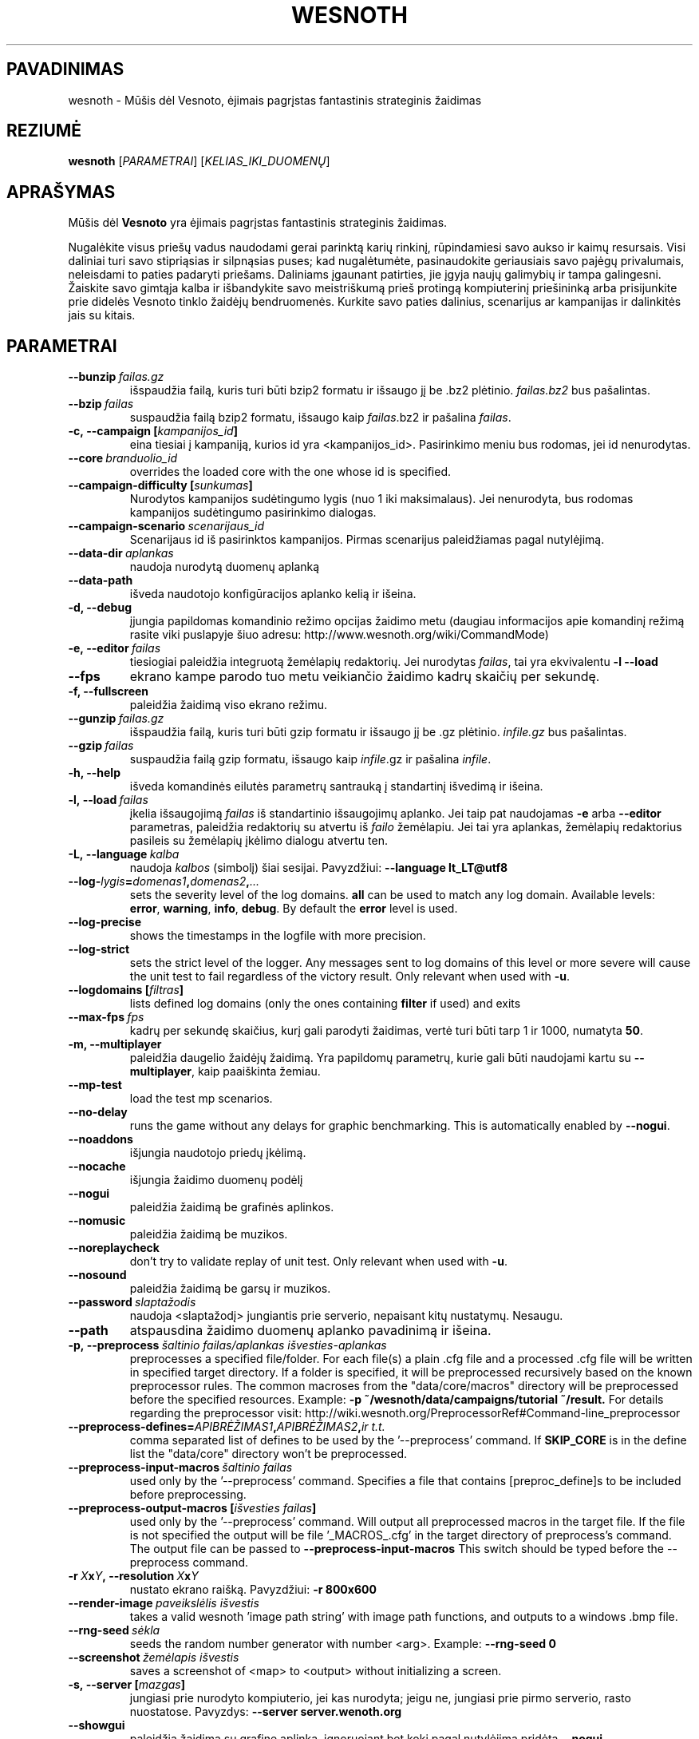 .\" This program is free software; you can redistribute it and/or modify
.\" it under the terms of the GNU General Public License as published by
.\" the Free Software Foundation; either version 2 of the License, or
.\" (at your option) any later version.
.\"
.\" This program is distributed in the hope that it will be useful,
.\" but WITHOUT ANY WARRANTY; without even the implied warranty of
.\" MERCHANTABILITY or FITNESS FOR A PARTICULAR PURPOSE.  See the
.\" GNU General Public License for more details.
.\"
.\" You should have received a copy of the GNU General Public License
.\" along with this program; if not, write to the Free Software
.\" Foundation, Inc., 51 Franklin Street, Fifth Floor, Boston, MA  02110-1301  USA
.\"
.
.\"*******************************************************************
.\"
.\" This file was generated with po4a. Translate the source file.
.\"
.\"*******************************************************************
.TH WESNOTH 6 2017 wesnoth "Mūšis dėl Vesnoto"
.
.SH PAVADINIMAS
wesnoth \- Mūšis dėl Vesnoto, ėjimais pagrįstas fantastinis strateginis
žaidimas
.
.SH REZIUMĖ
.
\fBwesnoth\fP [\fIPARAMETRAI\fP] [\fIKELIAS_IKI_DUOMENŲ\fP]
.
.SH APRAŠYMAS
.
Mūšis dėl \fBVesnoto\fP yra ėjimais pagrįstas fantastinis strateginis žaidimas.

Nugalėkite visus priešų vadus naudodami gerai parinktą karių rinkinį,
rūpindamiesi savo aukso ir kaimų resursais. Visi daliniai turi savo
stipriąsias ir silpnąsias puses; kad nugalėtumėte, pasinaudokite geriausiais
savo pajėgų privalumais, neleisdami to paties padaryti priešams. Daliniams
įgaunant patirties, jie įgyja naujų galimybių ir tampa galingesni. Žaiskite
savo gimtąja kalba ir išbandykite savo meistriškumą prieš protingą
kompiuterinį priešininką arba prisijunkite prie didelės Vesnoto tinklo
žaidėjų bendruomenės. Kurkite savo paties dalinius, scenarijus ar kampanijas
ir dalinkitės jais su kitais.
.
.SH PARAMETRAI
.
.TP 
\fB\-\-bunzip\fP\fI\ failas.gz\fP
išspaudžia failą, kuris turi būti bzip2 formatu ir išsaugo jį be .bz2
plėtinio. \fIfailas.bz2\fP bus pašalintas.
.TP 
\fB\-\-bzip\fP\fI\ failas\fP
suspaudžia failą bzip2 formatu, išsaugo kaip \fIfailas\fP.bz2 ir pašalina
\fIfailas\fP.
.TP 
\fB\-c,\ \-\-campaign\ [\fP\fIkampanijos_id\fP\fB]\fP
eina tiesiai į kampaniją, kurios id yra <kampanijos_id>. Pasirinkimo
meniu bus rodomas, jei id nenurodytas.
.TP 
\fB\-\-core\fP\fI\ branduolio_id\fP
overrides the loaded core with the one whose id is specified.
.TP 
\fB\-\-campaign\-difficulty\ [\fP\fIsunkumas\fP\fB]\fP
Nurodytos kampanijos sudėtingumo lygis (nuo 1 iki maksimalaus). Jei
nenurodyta, bus rodomas kampanijos sudėtingumo pasirinkimo dialogas.
.TP 
\fB\-\-campaign\-scenario\fP\fI\ scenarijaus_id\fP
Scenarijaus id iš pasirinktos kampanijos. Pirmas scenarijus paleidžiamas
pagal nutylėjimą.
.TP 
\fB\-\-data\-dir\fP\fI\ aplankas\fP
naudoja nurodytą duomenų aplanką
.TP 
\fB\-\-data\-path\fP
išveda naudotojo konfigūracijos aplanko kelią ir išeina.
.TP 
\fB\-d, \-\-debug\fP
įjungia papildomas komandinio režimo opcijas žaidimo metu (daugiau
informacijos apie komandinį režimą rasite viki puslapyje šiuo adresu:
http://www.wesnoth.org/wiki/CommandMode)
.TP 
\fB\-e,\ \-\-editor\fP\fI\ failas\fP
tiesiogiai paleidžia integruotą žemėlapių redaktorių. Jei nurodytas
\fIfailas\fP, tai yra ekvivalentu \fB\-l \-\-load\fP
.TP 
\fB\-\-fps\fP
ekrano kampe parodo tuo metu veikiančio žaidimo kadrų skaičių per sekundę.
.TP 
\fB\-f, \-\-fullscreen\fP
paleidžia žaidimą viso ekrano režimu.
.TP 
\fB\-\-gunzip\fP\fI\ failas.gz\fP
išspaudžia failą, kuris turi būti gzip formatu ir išsaugo jį be .gz
plėtinio. \fIinfile.gz\fP bus pašalintas.
.TP 
\fB\-\-gzip\fP\fI\ failas\fP
suspaudžia failą gzip formatu, išsaugo kaip \fIinfile\fP.gz ir pašalina
\fIinfile\fP.
.TP 
\fB\-h, \-\-help\fP
išveda komandinės eilutės parametrų santrauką į standartinį išvedimą ir
išeina.
.TP 
\fB\-l,\ \-\-load\fP\fI\ failas\fP
įkelia išsaugojimą \fIfailas\fP iš standartinio išsaugojimų aplanko.  Jei taip
pat naudojamas \fB\-e\fP arba \fB\-\-editor\fP parametras, paleidžia redaktorių su
atvertu iš \fIfailo\fP žemėlapiu. Jei tai yra aplankas, žemėlapių redaktorius
pasileis su žemėlapių įkėlimo dialogu atvertu ten.
.TP 
\fB\-L,\ \-\-language\fP\fI\ kalba\fP
naudoja \fIkalbos\fP (simbolį) šiai sesijai.  Pavyzdžiui: \fB\-\-language
lt_LT@utf8\fP
.TP 
\fB\-\-log\-\fP\fIlygis\fP\fB=\fP\fIdomenas1\fP\fB,\fP\fIdomenas2\fP\fB,\fP\fI...\fP
sets the severity level of the log domains.  \fBall\fP can be used to match any
log domain. Available levels: \fBerror\fP,\ \fBwarning\fP,\ \fBinfo\fP,\ \fBdebug\fP.
By default the \fBerror\fP level is used.
.TP 
\fB\-\-log\-precise\fP
shows the timestamps in the logfile with more precision.
.TP 
\fB\-\-log\-strict\fP
sets the strict level of the logger. Any messages sent to log domains of
this level or more severe will cause the unit test to fail regardless of the
victory result. Only relevant when used with \fB\-u\fP.
.TP 
\fB\-\-logdomains\ [\fP\fIfiltras\fP\fB]\fP
lists defined log domains (only the ones containing \fBfilter\fP if used) and
exits
.TP 
\fB\-\-max\-fps\fP\fI\ fps\fP
kadrų per sekundę skaičius, kurį gali parodyti žaidimas, vertė turi būti
tarp 1 ir 1000, numatyta \fB50\fP.
.TP 
\fB\-m, \-\-multiplayer\fP
paleidžia daugelio žaidėjų žaidimą. Yra papildomų parametrų, kurie gali būti
naudojami kartu su \fB\-\-multiplayer\fP, kaip paaiškinta žemiau.
.TP 
\fB\-\-mp\-test\fP
load the test mp scenarios.
.TP 
\fB\-\-no\-delay\fP
runs the game without any delays for graphic benchmarking.  This is
automatically enabled by \fB\-\-nogui\fP.
.TP 
\fB\-\-noaddons\fP
išjungia naudotojo priedų įkėlimą.
.TP 
\fB\-\-nocache\fP
išjungia žaidimo duomenų podėlį
.TP 
\fB\-\-nogui\fP
paleidžia žaidimą be grafinės aplinkos.
.TP 
\fB\-\-nomusic\fP
paleidžia žaidimą be muzikos.
.TP 
\fB\-\-noreplaycheck\fP
don't try to validate replay of unit test. Only relevant when used with
\fB\-u\fP.
.TP 
\fB\-\-nosound\fP
paleidžia žaidimą be garsų ir muzikos.
.TP 
\fB\-\-password\fP\fI\ slaptažodis\fP
naudoja <slaptažodį> jungiantis prie serverio, nepaisant kitų
nustatymų. Nesaugu.
.TP 
\fB\-\-path\fP
atspausdina žaidimo duomenų aplanko pavadinimą ir išeina.
.TP 
\fB\-p,\ \-\-preprocess\fP\fI\ šaltinio failas/aplankas\fP\fB\ \fP\fIišvesties\-aplankas\fP
preprocesses a specified file/folder. For each file(s) a plain .cfg file and
a processed .cfg file will be written in specified target directory. If a
folder is specified, it will be preprocessed recursively based on the known
preprocessor rules. The common macroses from the "data/core/macros"
directory will be preprocessed before the specified resources.  Example:
\fB\-p ~/wesnoth/data/campaigns/tutorial ~/result.\fP For details regarding the
preprocessor visit:
http://wiki.wesnoth.org/PreprocessorRef#Command\-line_preprocessor

.TP 
\fB\-\-preprocess\-defines=\fP\fIAPIBRĖŽIMAS1\fP\fB,\fP\fIAPIBRĖŽIMAS2\fP\fB,\fP\fIir t.t.\fP
comma separated list of defines to be used by the '\-\-preprocess' command. If
\fBSKIP_CORE\fP is in the define list the "data/core" directory won't be
preprocessed.
.TP 
\fB\-\-preprocess\-input\-macros\fP\fI\ šaltinio failas\fP
used only by the '\-\-preprocess' command.  Specifies a file that contains
[preproc_define]s to be included before preprocessing.
.TP 
\fB\-\-preprocess\-output\-macros\ [\fP\fIišvesties failas\fP\fB]\fP
used only by the '\-\-preprocess' command.  Will output all preprocessed
macros in the target file. If the file is not specified the output will be
file '_MACROS_.cfg' in the target directory of preprocess's command.  The
output file can be passed to \fB\-\-preprocess\-input\-macros\fP This switch should
be typed before the \-\-preprocess command.
.TP 
\fB\-r\ \fP\fIX\fP\fBx\fP\fIY\fP\fB,\ \-\-resolution\ \fP\fIX\fP\fBx\fP\fIY\fP
nustato ekrano raišką. Pavyzdžiui: \fB\-r 800x600\fP
.TP 
\fB\-\-render\-image\fP\fI\ paveikslėlis\fP\fB\ \fP\fIišvestis\fP
takes a valid wesnoth 'image path string' with image path functions, and
outputs to a windows .bmp file.
.TP 
\fB\-\-rng\-seed\fP\fI\ sėkla\fP
seeds the random number generator with number <arg>.  Example:
\fB\-\-rng\-seed 0\fP
.TP 
\fB\-\-screenshot\fP\fI\ žemėlapis\fP\fB\ \fP\fIišvestis\fP
saves a screenshot of <map> to <output> without initializing
a screen.
.TP 
\fB\-s,\ \-\-server\ [\fP\fImazgas\fP\fB]\fP
jungiasi prie nurodyto kompiuterio, jei kas nurodyta; jeigu ne, jungiasi
prie pirmo serverio, rasto nuostatose. Pavyzdys: \fB\-\-server
server.wenoth.org\fP
.TP 
\fB\-\-showgui\fP
paleidžia žaidimą su grafine aplinka, ignoruojant bet kokį pagal nutylėjimą
pridėtą \fB\-\-nogui.\fP
.TP 
\fB\-\-strict\-validation\fP
patvirtinimo klaidos laikomos lemtingomis.
.TP 
\fB\-t,\ \-\-test\ [\fP\fIscenarijaus_id\fP\fB]\fP
runs the game in a small test scenario. The scenario should be one defined
with a \fB[test]\fP WML tag. The default is "test". Implies \fB\-\-nogui.\fP
.TP 
\fB\-u,\ \-\-unit\fP\fI\ scenarijaus\-id\fP
runs the specified test scenario as a unit test. Implies \fB\-\-nogui.\fP
.TP 
\fB\-\-userconfig\-dir\fP\fI\ pavadinimas\fP
sets the user configuration directory to \fIname\fP under $HOME or "My
Documents\eMy Games" for windows.  You can also specify an absolute path for
the configuration directory outside the $HOME or "My Documents\eMy
Games". On Windows it is also possible to specify a directory relative to
the process working directory by using path starting with ".\e" or "..\e".
Under X11 this defaults to $XDG_CONFIG_HOME or $HOME/.config/wesnoth, on
other systems to the userdata path.
.TP 
\fB\-\-userconfig\-path\fP
išveda naudotojo konfigūracijos aplanko kelią ir išeina.
.TP 
\fB\-\-userdata\-dir\fP\fI\ pavadinimas\fP
sets the userdata directory to \fIname\fP under $HOME or "My Documents\eMy
Games" for windows.  You can also specify an absolute path for the userdata
directory outside the $HOME or "My Documents\eMy Games". On Windows it is
also possible to specify a directory relative to the process working
directory by using path starting with ".\e" or "..\e".
.TP 
\fB\-\-username\fP\fI\ naudotojo vardas\fP
naudoja <naudojo vardą> jungiantis prie serverio, nepaisant kitų
nustatymų.
.TP 
\fB\-\-userdata\-path\fP
prints the path of the userdata directory and exits.
.TP 
\fB\-\-validcache\fP
daro prielaidą, kad podėlis yra tinkamas. (pavojinga)
.TP 
\fB\-v, \-\-version\fP
parodo versijos numerį ir išsijungia.
.TP 
\fB\-w, \-\-windowed\fP
paleidžia žaidimą lango režimu.
.TP 
\fB\-\-with\-replay\fP
pakartoja žaidimą įkeltą su \fB\-\-load\fP parinktimi.
.
.SH "\-\-multiplayer parinktys"
.
Daugelio žaidėjų opcijos, skirtos kažkuriai vienai pusei, žymimos
\fIskaičiumi\fP. \fIskaičių\fP pakeiskite tikruoju žaidėjo numeriu. Dažniausiai
tai bus 1 arba 2, bet gali būti ir daugiau, priklausomai nuo galimo žaidėjų
skaičiaus scenarijuje.
.TP 
\fB\-\-ai_config\fP\fI\ numeris\fP\fB:\fP\fIvertė\fP
selects a configuration file to load for the AI controller for this side.
.TP 
\fB\-\-algorithm\fP\fI\ numeris\fP\fB:\fP\fIvertė\fP
selects a non\-standard algorithm to be used by the AI controller for this
side. The algorithm is defined by an \fB[ai]\fP tag, which can be a core one
either in "data/ai/ais" or "data/ai/dev" or an algorithm defined by an
addon. Available values include: \fBidle_ai\fP and \fBexperimental_ai\fP.
.TP 
\fB\-\-controller\fP\fI\ numeris\fP\fB:\fP\fIvertė\fP
parenka valdiklį šiai pusei. Galimos vertės: \fBhuman\fP ir \fBai\fP.
.TP 
\fB\-\-era\fP\fI\ vertė\fP
naudokite šią parinktį, kad žaistumėte pasirinktoje eroje vietoj
\fBNumatytos\fP eros. Era yra parenkama pagal id. Eros aprašytos
\fBdata/multiplayer/eras.cfg\fP faile.
.TP 
\fB\-\-exit\-at\-end\fP
išeina pasibaigus scenarijui be pergalės/pralaimėjimo dialogo rodymo, kuris
reikalauja naudotojui nuspausti Gerai. Tai taip pat naudojama automatiniam
testavimui.
.TP 
\fB\-\-ignore\-map\-settings\fP
nenaudoti žemėlapio nustatymų, vietoj to naudoti numatytus nustatymus.
.TP 
\fB\-\-multiplayer\-repeat\fP\fI\ vertė\fP
repeats a multiplayer game \fIvalue\fP times. Best to use with \fB\-\-nogui\fP for
scriptable benchmarking.
.TP 
\fB\-\-parm\fP\fI\ numeris\fP\fB:\fP\fIpavadinimas\fP\fB:\fP\fIvertė\fP
nustato papildomus šios pusės parametrus. Šis parametras priklauso nuo
opcijų, panaudotų su \fB\-\-controller\fP ir \fB\-\-algorithm\fP. Jis turėtų būti
naudingas tik žmonėms, kuriantiems nuosavą DI. (dar pilnai nedokumentuota)
.TP 
\fB\-\-scenario\fP\fI\ vertė\fP
parenka kelių žaidėjų scenarijų pagal id. Numatytas scenarijaus id yra
\fBmultiplayer_The_Freelands\fP.
.TP 
\fB\-\-side\fP\fI\ numeris\fP\fB:\fP\fIvertė\fP
selects a faction of the current era for this side. The faction is chosen by
an id. Factions are described in the data/multiplayer.cfg file.
.TP 
\fB\-\-turns\fP\fI\ vertė\fP
nustato ėjimų skaičių pasirinktam scenarijui. Numatyta \fB50\fP.
.
.SH "IŠĖJIMO BŪSENA"
.
Normali išėjimo būsena yra 0. Išėjimo būsena lygi 1 nurodo (SDL, video,
šriftų ir t.t.) paleidimo klaidą. Išėjimo būsena lygi 2 nurodo klaidą
komandinės eilutės parametruose.
.br
When running unit tests (with\fB\ \-u\fP), the exit status is different.  An
exit status of 0 indicates that the test passed, and 1 indicates that the
test failed.  An exit status of 3 indicates that the test passed, but
produced an invalid replay file.  An exit status of 4 indicates that the
test passed, but the replay produced errors.  These latter two are only
returned if \fB\-\-noreplaycheck\fP is not passed.  An exit status of 2 indicates
that the test timed out, when used with the deprecated \fB\-\-timeout\fP option.
.
.SH AUTORIUS
.
Parašė David White <davidnwhite@verizon.net>.
.br
Redaguota Nils Kneuper <crazy\-ivanovic@gmx.net>, ott
<ott@gaon.net> ir Soliton <soliton.de@gmail.com>.
.br
Šį dokumentacijos puslapį iš pradžių parašė Cyril Bouthors
<cyril@bouthors.org>.
.br
Aplankykite oficialų puslapį: http://www.wesnoth.org/
.
.SH COPYRIGHT
.
Copyright \(co 2003\-2017 David White <davidnwhite@verizon.net>
.br
Tai yra laisva programa; ši programa licencijuota Free Software Foundation
(Laisvos programinės įrangos fondo) paskelbta GPL 2 versija.  Nėra JOKIOS
garantijos; netgi PERKAMUMO ar TINKAMUMO KONKRETIEMS TIKSLAMS.
.
.SH "TAIP PAT ŽIŪRĖKITE"
.
\fBwesnothd\fP(6).
